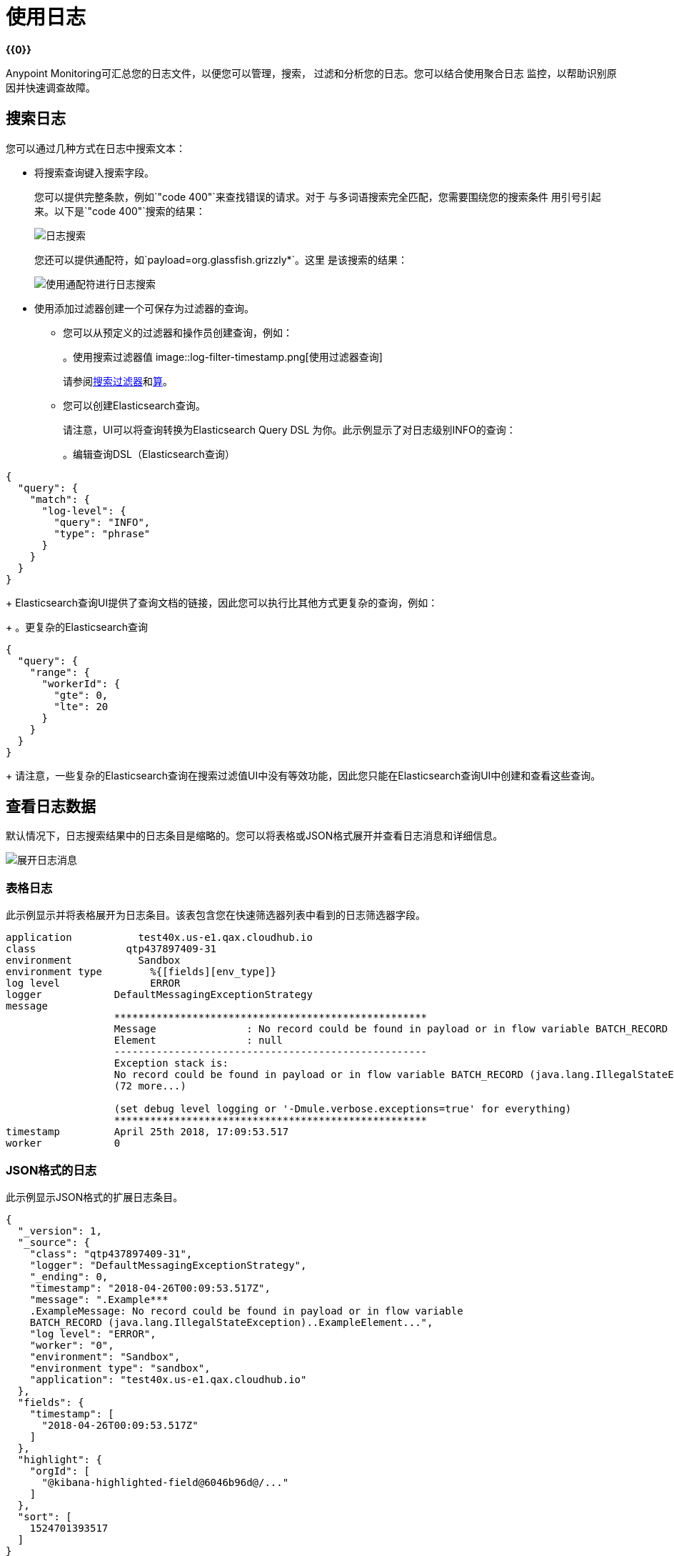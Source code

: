 = 使用日志

*{{0}}*

Anypoint Monitoring可汇总您的日志文件，以便您可以管理，搜索，
过滤和分析您的日志。您可以结合使用聚合日志
监控，以帮助识别原因并快速调查故障。

== 搜索日志

您可以通过几种方式在日志中搜索文本：

* 将搜索查询键入搜索字段。
+
您可以提供完整条款，例如`"code 400"`来查找错误的请求。对于
与多词语搜索完全匹配，您需要围绕您的搜索条件
用引号引起来。以下是`"code 400"`搜索的结果：
+
image::log-search-string.png[日志搜索]
+
您还可以提供通配符，如`payload=org.glassfish.grizzly*`。这里
是该搜索的结果：
+
image::log-search-wildcard.png[使用通配符进行日志搜索]
+
* 使用添加过滤器创建一个可保存为过滤器的查询。
** 您可以从预定义的过滤器和操作员创建查询，例如：
+
。使用搜索过滤器值
image::log-filter-timestamp.png[使用过滤器查询]
+
请参阅<<filters_predefined>>和<<operators>>。
+
** 您可以创建Elasticsearch查询。
+
请注意，UI可以将查询转换为Elasticsearch Query DSL
为你。此示例显示了对日志级别INFO的查询：
+
。编辑查询DSL（Elasticsearch查询）
[source,Elasticsearch,linenums]
----
{
  "query": {
    "match": {
      "log-level": {
        "query": "INFO",
        "type": "phrase"
      }
    }
  }
}
----
+
Elasticsearch查询UI提供了查询文档的链接，因此您可以执行比其他方式更复杂的查询，例如：
+
。更复杂的Elasticsearch查询
[source,Elasticsearch,linenums]
----
{
  "query": {
    "range": {
      "workerId": {
        "gte": 0,
        "lte": 20
      }
    }
  }
}
----
+
请注意，一些复杂的Elasticsearch查询在搜索过滤值UI中没有等效功能，因此您只能在Elasticsearch查询UI中创建和查看这些查询。

== 查看日志数据

默认情况下，日志搜索结果中的日志条目是缩略的。您可以将表格或JSON格式展开并查看日志消息和详细信息。

image::log-expanded.png[展开日志消息]

=== 表格日志

此示例显示并将表格展开为日志条目。该表包含您在快速筛选器列表中看到的日志筛选器字段。

[source,table,linenums]
----
application	      test40x.us-e1.qax.cloudhub.io
class	            qtp437897409-31
environment	      Sandbox
environment type	%{[fields][env_type]}
log level	        ERROR
logger            DefaultMessagingExceptionStrategy
message
                  ****************************************************
                  Message               : No record could be found in payload or in flow variable BATCH_RECORD (java.lang.IllegalStateException).
                  Element               : null
                  ----------------------------------------------------
                  Exception stack is:
                  No record could be found in payload or in flow variable BATCH_RECORD (java.lang.IllegalStateException). (org.mule.api.transformer....
                  (72 more...)

                  (set debug level logging or '-Dmule.verbose.exceptions=true' for everything)
                  ****************************************************
timestamp         April 25th 2018, 17:09:53.517
worker            0
----

===  JSON格式的日志

// TODO：对于JSON中的其他字段有什么看法？

此示例显示JSON格式的扩展日志条目。

[source,JSON,linenums]
----
{
  "_version": 1,
  "_source": {
    "class": "qtp437897409-31",
    "logger": "DefaultMessagingExceptionStrategy",
    "_ending": 0,
    "timestamp": "2018-04-26T00:09:53.517Z",
    "message": ".Example***
    .ExampleMessage: No record could be found in payload or in flow variable
    BATCH_RECORD (java.lang.IllegalStateException)..ExampleElement...",
    "log level": "ERROR",
    "worker": "0",
    "environment": "Sandbox",
    "environment type": "sandbox",
    "application": "test40x.us-e1.qax.cloudhub.io"
  },
  "fields": {
    "timestamp": [
      "2018-04-26T00:09:53.517Z"
    ]
  },
  "highlight": {
    "orgId": [
      "@kibana-highlighted-field@6046b96d@/..."
    ]
  },
  "sort": [
    1524701393517
  ]
}
----

[[view_logs]]
=== 在专用页面上查看完整日志

在查找特定问题的日志后，您可以在专用页面上查看完整日志（没有快速过滤器，搜索字段和过滤器标签）。您可以以表格或JSON格式查看此详细信息。

. 从所选日志中，单击查看此日志。
+
。示例：选定的日志
image::logs-view-surrounding.png[查看此日志]
+
. 以表格或JSON格式查看扩展日志。
+
。示例：表格格式
image::logs-view-extended.png[查看扩展日志]

== 查看周边日志

在找到您感兴趣的特定问题的日志后，您可能想知道其他日志报告之前或之后的其他日志报告。

. 从所选日志中，单击查看周边日志。
+
image::logs-view-surrounding.png[查看环绕日志选项卡]
+
. 加载您希望在选定日志前后查看的日志数量，或使用默认值。
+
image::logs-set-surrounding.png[查看周边日志]

默认设置：

* 加载5个更新的日志
* 加载5个更旧的日志

== 使用预定义的过滤器

当快速筛选列表打开时，您可以选择并使用预定义的日志
过滤它。本例选择ERROR日志级别。

image::log-filter-select.png[预定义的日志过滤器]

从快速筛选器列表中选择预定义的筛选器后，即可看到它
靠近页面顶部，`+Add a Filter`旁边。

image::log-filter-actions.png[筛选器操作]

将鼠标悬停在过滤器上时，可以单击以下任何操作的按钮：

// TODO：添加说明
* 选中（启用）或取消选中（禁用）过滤器。
* 固定或取消固定过滤器。
* 反转搜索过滤器。例如，如果搜索是`log level IS ERROR`，
反演是`log level IS NOT ERROR`
* 删除过滤器。
* 编辑过滤器配置。


=== 将筛选器列添加到日志

您可以从快速过滤器列表中向日志结果添加或删除过滤器列（字段）。例如，您可以添加日志级别，时间戳或环境字段。

您只需单击过滤器字段的列图标，例如：

image::log-filter-add-field.png[将过滤器列添加到日志]

产生的`log-level`列在日志中看起来像这样：

image::log-filter-column.png[在日志中过滤列]

要删除过滤器列，只需单击过滤器字段的列图标，
例如：

image::log-filter-remove-field.png[从日志中删除过滤器列]

您还可以使用在列上滚动时出现的<<column_move, X icon>>将其删除。

[[column_move]]
== 移动过滤列

要将日志结果中的过滤器列向左或向右移动，只需滚动列标题并使用箭头图标即可。

image::log-filter-column-move.png[从日志中删除过滤器列]

[[filters_predefined]]
=== 搜索过滤器

除了使用预定义的过滤器之外，您还可以创建，定义和使用您的过滤器
在搜索对您很重要的日志时使用自己的过滤器
组织。

[cols="1,2,2", options="header"]
|===
|  {过滤{1}}说明 | 示例

|   `application`
|  CloudHub中Mule应用的完整域。
|  `am-flights.us-e2.stgx.cloudhub.io`

|   `class`
生成日志的|  Java类。
|  `[am-flights].am-flights-api-httpListenerConfig.worker.34`

|   `environment`
|  CloudHub环境名称。
|  `myEnv`

|   `environment type`
|  CloudHub环境类型
|  `Sandbox`，`Design`，`Production`

|   `host`
| 主机IP。
|  `ip-172-25-175-175`

|   `log level`
|  ALL，DEBUG，ERROR，FATAL，INFO，OFF，TRACE，WARN
|  `INFO`

|  `logger`
|  Log4J记录器类
|  `HttpListenerRegistry`

|   `message`
|  Log4J消息
|  `No listener found for request: (POST)/zaraza`

|  `timestamp`
日志上的| 时间戳。接受的格式：`MMM dd yyyy, HH:mm:ss.SSS`
一个|
支持的时间设置为秒`s`，分钟为`m`，小时为`h`，
`d`为期数日，`w`为数周，`M`为数月，`y`为数年，`now`为
相对时间，例如：

* 最近5分钟：`now-5m`
* 到目前为止：`now/d`
* 本周：`now/w`
* 周至今：`now/w`
* 上个月：`now-1M/M`

|  `worker`
|  CloudHub工作人员ID。
|  `0`，`1`
|===

[[operators]]
=== 算

您可以在创建搜索过滤器时使用这些操作符。例如`log-level IS`

|===
|  `is`  | 适用于所有过滤器。
|  `is not`  | 适用于所有过滤器。
|  `is between`  | 可用于`timestamp`。
|  `is not between`  | 可用于`timestamp`。
|  `exists`  | 适用于所有过滤器。
|  `does not exist`  | 适用于所有过滤器。
|===

////
TODO_REMOVED PER PABLO G.

== 随着时间的推移获取日志数量

日志显示在可配置时间段内收到的日志的数量。

。示例：自动时间段
image::log-graph.png[日志计数（自动）]

。示例：选定时间段
image::log-graph2.png[记录计数（选定时间段）]
////

基于整个日志消息的== 筛选

您可以在结果的任何日志中使用漏斗形图标来创建和删除整个日志消息的过滤器。

image::log-filter-create-funnel.png[创建日志消息过滤器]

您创建的过滤器在页面顶部的“过滤器”区域中显示为过滤器标签，例如：

image::log-filter-tag.png[日志消息过滤器标记]

您可以像编辑其他过滤器一样编辑和使用该过滤器。请参阅<<filters_predefined>>。

[[save_view_log_searches]]
== 保存并查看保存的日志搜索

您可以保存并查看日志搜索。

image::logs-search-save-menu.png[保存日志搜索菜单]

保存搜索后，您可以使用同一菜单中的查看保存的搜索查看和删除保存的搜索，例如：

image::logs-search-save-view.png[查看保存的日志搜索]

要返回到主日志页面，请再次单击查看保存的搜索。

== 清除搜索

您可以从<<save_view_log_searches>>中显示的相同菜单中清除当前搜索。

////
TODO：CUSTOM：需要屏幕截图和功能
问题：如何确定自动化时间段？
问题：如何设置自定义时间段？
。示例：自定义时间段
image::log-graph3.png[记录计数（自定义时间段）]
////
